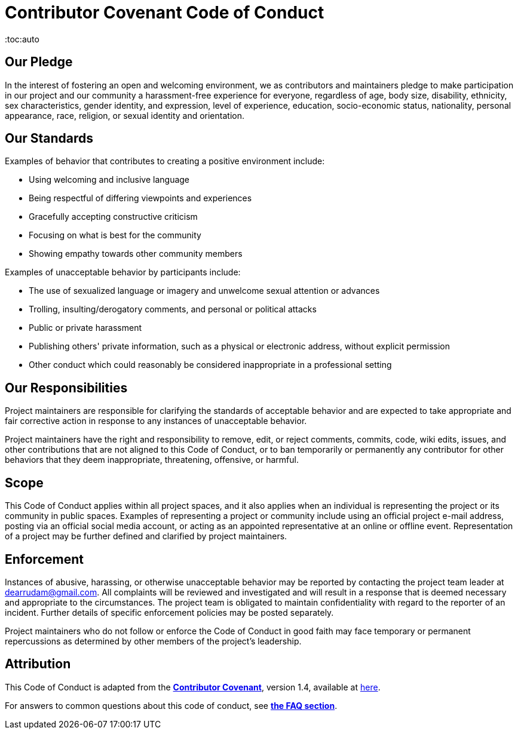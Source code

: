= Contributor Covenant Code of Conduct
:toc:auto

== Our Pledge

In the interest of fostering an open and welcoming environment, we as contributors and maintainers pledge to make participation in our project and our community a harassment-free experience for everyone, regardless of age, body size, disability, ethnicity, sex characteristics, gender identity, and expression, level of experience, education, socio-economic status, nationality, personal appearance, race, religion, or sexual identity and orientation.

== Our Standards

Examples of behavior that contributes to creating a positive environment include:

- Using welcoming and inclusive language
- Being respectful of differing viewpoints and experiences
- Gracefully accepting constructive criticism
- Focusing on what is best for the community
- Showing empathy towards other community members

Examples of unacceptable behavior by participants include:

- The use of sexualized language or imagery and unwelcome sexual attention or advances
- Trolling, insulting/derogatory comments, and personal or political attacks
- Public or private harassment
- Publishing others' private information, such as a physical or electronic address, without explicit permission
- Other conduct which could reasonably be considered inappropriate in a professional setting

## Our Responsibilities

Project maintainers are responsible for clarifying the standards of acceptable behavior and are expected to take appropriate and fair corrective action in response to any instances of unacceptable behavior.

Project maintainers have the right and responsibility to remove, edit, or reject comments, commits, code, wiki edits, issues, and other contributions that are not aligned to this Code of Conduct, or to ban temporarily or permanently any contributor for other behaviors that they deem inappropriate, threatening, offensive, or harmful.

== Scope

This Code of Conduct applies within all project spaces, and it also applies when an individual is representing the project or its community in public spaces.
Examples of representing a project or community include using an official project e-mail address, posting via an official social media account, or acting as an appointed representative at an online or offline event. Representation of a project may be further defined and clarified by project maintainers.

== Enforcement

Instances of abusive, harassing, or otherwise unacceptable behavior may be
reported by contacting the project team leader at dearrudam@gmail.com. All complaints will be reviewed and investigated and will result in a response that is deemed necessary and appropriate to the circumstances. The project team is obligated to maintain confidentiality with regard to the reporter of an incident.
Further details of specific enforcement policies may be posted separately.

Project maintainers who do not follow or enforce the Code of Conduct in good faith may face temporary or permanent repercussions as determined by other members of the project's leadership.

== Attribution

This Code of Conduct is adapted from the link:https://www.contributor-covenant.org[**Contributor Covenant**], version 1.4, available at link:http://contributor-covenant.org/version/1/4[here].

For answers to common questions about this code of conduct, see link:https://www.contributor-covenant.org/faq[**the FAQ section**].